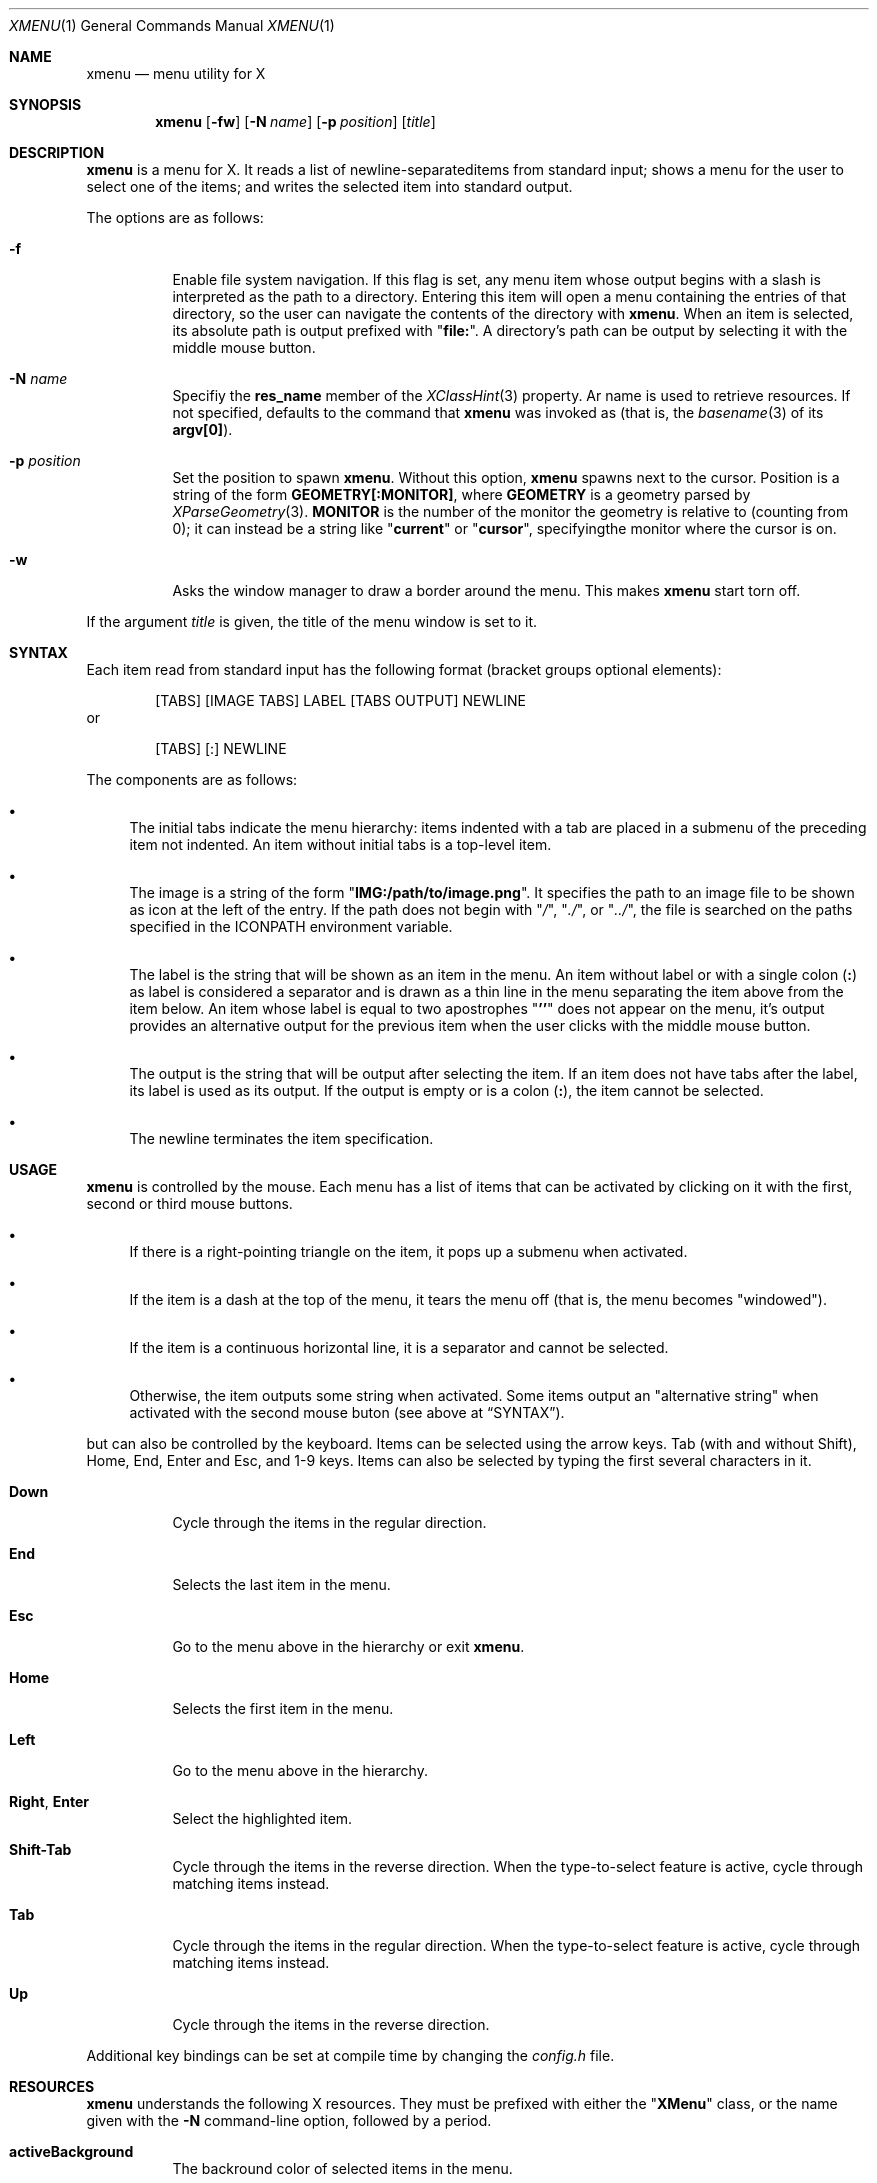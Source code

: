 .Dd July 9, 2023
.Dt XMENU 1
.Os
.Sh NAME
.Nm xmenu
.Nd menu utility for X
.Sh SYNOPSIS
.Nm xmenu
.Op Fl fw
.Op Fl N Ar name
.Op Fl p Ar position
.Op Ar title
.Sh DESCRIPTION
.Nm
is a menu for X.
It reads a list of newline-separateditems from standard input;
shows a menu for the user to select one of the items;
and writes the selected item into standard output.
.Pp
The options are as follows:
.Bl -tag -width Ds
.It Fl f
Enable file system navigation.
If this flag is set,
any menu item whose output begins with a slash is interpreted as the path to a directory.
Entering this item will open a menu containing the entries of that directory,
so the user can navigate the contents of the directory with
.Nm .
When an item is selected, its absolute path is output prefixed with
.Qq Ic "file:" .
A directory's path can be output by selecting it with the middle mouse button.
.It Fl N Ar name
Specifiy the
.Ic res_name
member of the
.Xr XClassHint 3
property.
Ar name
is used to retrieve resources.
If not specified, defaults to the command that
.Nm
was invoked as
(that is, the
.Xr basename 3
of its
.Ic "argv[0]" ) .
.It Fl p Ar position
Set the position to spawn
.Nm .
Without this option,
.Nm
spawns next to the cursor.
Position is a string of the form
.Cm "GEOMETRY[:MONITOR]" ,
where
.Cm GEOMETRY
is a geometry parsed by
.Xr XParseGeometry 3 .
.Cm MONITOR
is the number of the monitor the geometry is relative to (counting from 0);
it can instead be a string like
.Qq Cm current
or
.Qq Cm cursor ,
specifyingthe monitor where the cursor is on.
.It Fl w
Asks the window manager to draw a border around the menu.
This makes
.Nm
start torn off.
.El
.Pp
If the argument
.Ar title
is given, the title of the menu window is set to it.
.Sh SYNTAX
Each item read from standard input has the following format
(bracket groups optional elements):
.Bd -literal -offset indent
[TABS] [IMAGE TABS] LABEL [TABS OUTPUT] NEWLINE
.Ed
or
.Bd -literal -offset indent
[TABS] [:] NEWLINE
.Ed
.Pp
The components are as follows:
.Bl -bullet
.It
The initial tabs indicate the menu hierarchy:
items indented with a tab are placed in a submenu of the preceding item not indented.
An item without initial tabs is a top-level item.
.It
The image is a string of the form
.Qq Ic "IMG:/path/to/image.png" .
It specifies the path to an image file to be shown as icon at the left of the entry.
If the path does not begin with
.Qq Pa / ,
.Qq Pa ./ ,
or
.Qq Pa ../ ,
the file is searched on the paths specified in the
.Ev ICONPATH
environment variable.
.It
The label is the string that will be shown as an item in the menu.
An item without label or with a single colon
.Pq Ic \&:
as label is considered a separator and is drawn as a thin line in the menu
separating the item above from the item below.
An item whose label is equal to two apostrophes
.Qq Ic "''"
does not appear on the menu, it's output provides an alternative output for the previous item
when the user clicks with the middle mouse button.
.It
The output is the string that will be output after selecting the item.
If an item does not have tabs after the label, its label is used as its output.
If the output is empty or is a colon
.Pq Ic \&: ,
the item cannot be selected.
.It
The newline terminates the item specification.
.El
.Sh USAGE
.Nm
is controlled by the mouse.
Each menu has a list of items that can be activated by clicking on it with the
first, second or third mouse buttons.
.Bl -bullet
.It
If there is a right-pointing triangle on the item, it pops up a submenu when activated.
.It
If the item is a dash at the top of the menu,
it tears the menu off (that is, the menu becomes "windowed").
.It
If the item is a continuous horizontal line,
it is a separator and cannot be selected.
.It
Otherwise, the item outputs some string when activated.
Some items output an "alternative string" when activated with the second mouse buton
(see above at
.Sx SYNTAX ) .
.El
.Pp
but can also be controlled by the keyboard.
Items can be selected using the arrow keys.
Tab (with and without Shift), Home, End, Enter and Esc, and 1-9 keys.
Items can also be selected by typing the first several characters in it.
.Bl -tag -width Ds
.It Ic Down
Cycle through the items in the regular direction.
.It Ic End
Selects the last item in the menu.
.It Ic Esc
Go to the menu above in the hierarchy or exit
.Nm .
.It Ic Home
Selects the first item in the menu.
.It Ic Left
Go to the menu above in the hierarchy.
.It Ic Right , Enter
Select the highlighted item.
.It Ic Shift-Tab
Cycle through the items in the reverse direction.
When the type-to-select feature is active, cycle through matching items instead.
.It Ic Tab
Cycle through the items in the regular direction.
When the type-to-select feature is active, cycle through matching items instead.
.It Ic Up
Cycle through the items in the reverse direction.
.El
.Pp
Additional key bindings can be set at compile time by changing the
.Pa config.h
file.
.Sh RESOURCES
.Nm
understands the following X resources.
They must be prefixed with either the
.Qq Ic "XMenu"
class, or the name given with the
.Fl N
command-line option, followed by a period.
.Bl -tag -width Ds
.It Ic activeBackground
The backround color of selected items in the menu.
.It Ic activeForeground
The color of the label text of selected items in the menu.
.It Ic alignment
If set to
.Qq Ic left ,
.Qq Ic center ,
or
.Qq Ic right ,
text is aligned to the left, center, or right of the menu, respectively.
By default, text is aligned to the left.
.It Ic background
The background color of non-selected items in the menu.
.It Ic borderColor
The color of the border around the menu.
.It Ic borderWidth
The size in pixels of the border around the menu.
.It Ic faceName
Font for drawing text.
If the value is prefixed with
.Qq Ic "xft:"
(case insensitive), then
.Nm
uses the
.Xr Xft 3
library for drawing text;
and fallback fonts can be specified by delimiting the fonts with commas.
If the value is prefixed with
.Qq Ic "x:"
or
.Qq Ic "x11:"
(case insensitive), then
.Nm
uses the X11 library for drawing text.
.It Ic faceSize
The size, in points of the font.
This only affects
.Xr Xft 3
fonts.
.It Ic foreground
The color of the label text of non-selected items in the menu.
.It Ic gap
The gap, in pixels, between the menus.
.It Ic maxItems
Maximum number of items to be displayed in a menu.
If a menu has more than this number of items, they will be scrolled with arrow buttons.
.It Ic opacity
Background opacity as a floating point number between 0.0 and 1.0 inclusive.
.It Ic separatorColor
The color of the separator between items in the menu.
.It Ic shadowThickness
The size in pixels of the Motif-like 3D relief.
.It Ic tearOff
If set to
.Qq Ic True ,
.Qq Ic On ,
or
.Qq Ic Enable ,
creates a dashed line on the top of each non-windowed menu to tear them off into a new windowed menu.
.It Ic topShadowColor , middleShadowColor , bottomShadowColor
The color of the top/light, middle and bottom/dark parts of the Motif-like 3D relief.
Setting these resources override
.Ic background
and
.Ic separateColor .
.El
.Sh ENVIRONMENT
The following environment variables affect the execution of
.Nm .
.Bl -tag -width Ds
.It Ev DISPLAY
The display to start
.Nm
on.
.It Ev ICONPATH
A colon-separated list of directories used to search for the location of image files.
.El
.Sh EXAMPLES
The following script illustrates the use of
.Nm .
The output is redirected to
.Xr sh 1 ,
creating a command to be run by the shell.
.Bd -literal -offset indent
$!/bin/sh

xmenu -f <<EOF | sh &
Applications
	IMG:./web.png	Web Browser	firefox
	IMG:./gimp.png	Image Editor	gimp
Terminal (xterm)			xterm
Terminal (urxvt)			urxvt
Terminal (st)				st

Navigate Home				/home/user

Shutdown				poweroff
Reboot					reboot
EOF
.Ed
.Pp
For example, by selecting "Applications", a new menu will appear.
Selecting "Web Browser" in the new menu opens firefox.
.Pp
The
.Fl f
option makes it possible to browse the contents of the home directory by selecting the "Navigate Home" item.
This will open a submenu listing all the entries of the home directory.
.Sh SEE ALSO
.Xr xclickroot 1 ,
.Xr X 7
